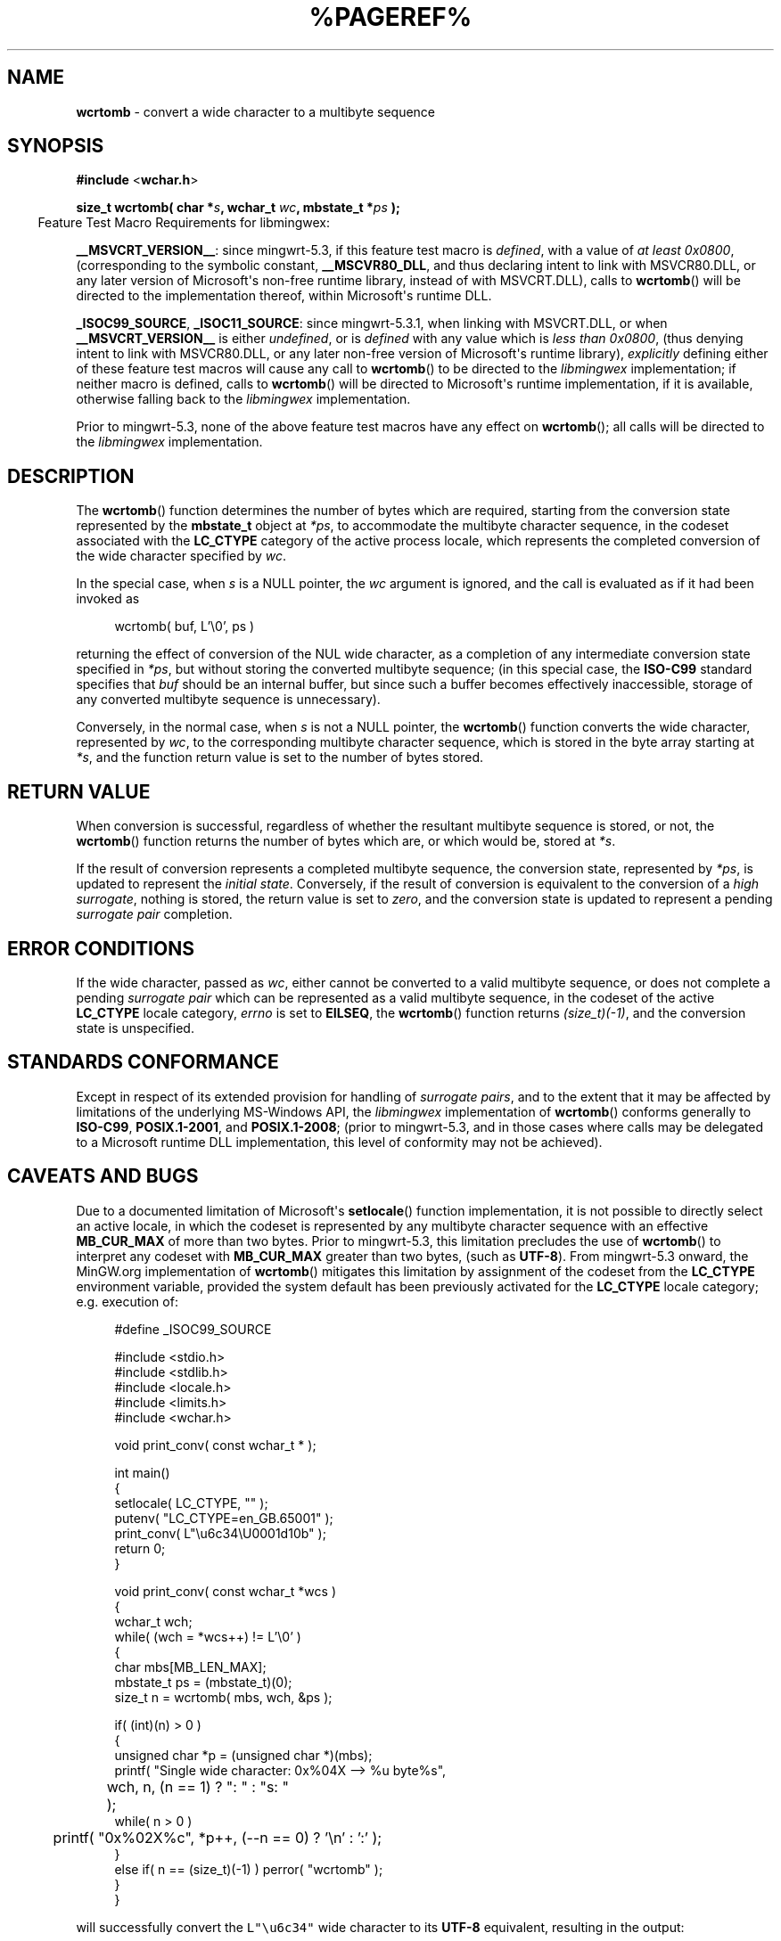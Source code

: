 .\" vim: ft=nroff
.TH %PAGEREF% MinGW "MinGW Programmer's Reference Manual"
.
.SH NAME
.B \%wcrtomb
\- convert a wide character to a multibyte sequence
.
.
.SH SYNOPSIS
.B  #include
.RB < wchar.h >
.PP
.B  size_t wcrtomb( char
.BI * s ,
.B  wchar_t
.IB wc ,
.B  mbstate_t
.BI * ps
.B  );
.
.IP \& -4n
Feature Test Macro Requirements for libmingwex:
.PP
.BR \%__MSVCRT_VERSION__ :
since \%mingwrt\(hy5.3,
if this feature test macro is
.IR defined ,
with a value of
.I at least
.IR \%0x0800 ,
(corresponding to the symbolic constant,
.BR \%__MSCVR80_DLL ,
and thus declaring intent to link with \%MSVCR80.DLL,
or any later version of \%Microsoft\(aqs \%non\(hyfree runtime library,
instead of with \%MSVCRT.DLL),
calls to
.BR \%wcrtomb ()
will be directed to the implementation thereof,
within \%Microsoft\(aqs runtime DLL.
.
.PP
.BR \%_ISOC99_SOURCE ,
.BR \%_ISOC11_SOURCE :
since \%mingwrt\(hy5.3.1,
when linking with \%MSVCRT.DLL,
or when
.B \%__MSVCRT_VERSION__
is either
.IR undefined ,
or is
.I defined
with any value which is
.I less than
.IR \%0x0800 ,
(thus denying intent to link with \%MSVCR80.DLL,
or any later \%non\(hyfree version of Microsoft\(aqs runtime library),
.I explicitly
defining either of these feature test macros
will cause any call to
.BR \%wcrtomb ()
to be directed to the
.I \%libmingwex
implementation;
if neither macro is defined,
calls to
.BR \%wcrtomb ()
will be directed to Microsoft\(aqs runtime implementation,
if it is available,
otherwise falling back to the
.I \%libmingwex
implementation.
.
.PP
Prior to \%mingwrt\(hy5.3,
none of the above feature test macros have any effect on
.BR \%wcrtomb ();
all calls will be directed to the
.I \%libmingwex
implementation.
.
.
.SH DESCRIPTION
The
.BR \%wcrtomb ()
function determines the number of bytes which are required,
starting from the conversion state represented by the
.B \%mbstate_t
object at
.IR *ps ,
to accommodate the multibyte character sequence,
in the codeset associated with the
.B \%LC_CTYPE
category of the active process locale,
which represents the completed conversion of
the wide character specified by
.IR wc .
.
.PP
In the special case,
when
.I s
is a NULL pointer,
the
.I wc
argument is ignored,
and the call is evaluated as if it had been invoked as
.PP
.RS 4n
.EX
wcrtomb( buf, L'\e0', ps )
.EE
.RE
.PP
returning the effect of conversion of the NUL wide character,
as a completion of any intermediate conversion state specified in
.IR *ps ,
but without storing the converted multibyte sequence;
(in this special case,
the
.B \%ISO\(hyC99
standard specifies that
.I buf
should be an internal buffer,
but since such a buffer becomes effectively inaccessible,
storage of any converted multibyte sequence is unnecessary).
.
.PP
Conversely,
in the normal case,
when
.I s
is not a NULL pointer,
the
.BR \%wcrtomb ()
function converts the wide character,
represented by
.IR wc ,
to the corresponding multibyte character sequence,
which is stored in the byte array starting at
.IR *s ,
and the function return value is set to
the number of bytes stored.
.
.
.SH RETURN VALUE
When conversion is successful,
regardless of whether the resultant multibyte sequence is stored,
or not,
the
.BR wcrtomb ()
function returns the number of bytes which are,
or which would be,
stored at
.IR *s .
.
.PP
If the result of conversion represents a completed multibyte sequence,
the conversion state,
represented by
.IR *ps ,
is updated to represent the
.I initial
.IR state .
Conversely,
if the result of conversion is equivalent to the conversion of a
.I high
.IR surrogate ,
nothing is stored,
the return value is set to
.IR zero ,
and the conversion state is updated to represent a pending
.I surrogate pair
completion.
.
.
.SH ERROR CONDITIONS
If the wide character,
passed as
.IR wc ,
either cannot be converted to a valid multibyte sequence,
or does not complete a pending
.I surrogate pair
which can be represented as a valid multibyte sequence,
in the codeset of the active
.B \%LC_CTYPE
locale category,
.I \%errno
is set to
.BR \%EILSEQ ,
the
.BR wcrtomb ()
function returns
.IR (size_t)(\-1) ,
and the conversion state is unspecified.
.
.
.SH STANDARDS CONFORMANCE
Except in respect of its extended provision for handling of
.IR surrogate\ pairs ,
and to the extent that it may be affected by limitations
of the underlying \%MS\(hyWindows API,
the
.I \%libmingwex
implementation of
.BR \%wcrtomb ()
conforms generally to
.BR \%ISO\(hyC99 ,
.BR \%POSIX.1\(hy2001 ,
and
.BR \%POSIX.1\(hy2008 ;
(prior to \%mingwrt\-5.3,
and in those cases where calls may be delegated
to a Microsoft runtime DLL implementation,
this level of conformity may not be achieved).
.
.
.\"SH EXAMPLE
.
.
.SH CAVEATS AND BUGS
Due to a documented limitation of Microsoft\(aqs
.BR \%setlocale ()
function implementation,
it is not possible to directly select an active locale,
in which the codeset is represented by any multibyte
character sequence with an effective
.B \%MB_CUR_MAX
of more than two bytes.
Prior to \%mingwrt\(hy5.3,
this limitation precludes the use of
.BR \%wcrtomb ()
to interpret any codeset with
.B \%MB_CUR_MAX
greater than two bytes,
(such as
.BR \%UTF\(hy8 ).
From \%mingwrt\(hy5.3 onward,
the MinGW.org implementation of
.BR \%wcrtomb ()
mitigates this limitation by assignment of the codeset
from the
.B \%LC_CTYPE
environment variable,
provided the system default has been previously activated
for the
.B \%LC_CTYPE
locale category;
e.g.\ execution of:
.PP
.RS 4n
.EX
#define _ISOC99_SOURCE

#include <stdio.h>
#include <stdlib.h>
#include <locale.h>
#include <limits.h>
#include <wchar.h>

void print_conv( const wchar_t * );

int main()
{
  setlocale( LC_CTYPE, "" );
  putenv( "LC_CTYPE=en_GB.65001" );
  print_conv( L"\eu6c34\eU0001d10b" );
  return 0;
}

void print_conv( const wchar_t *wcs )
{
  wchar_t wch;
  while( (wch = *wcs++) != L'\e0' )
  {
    char mbs[MB_LEN_MAX];
    mbstate_t ps = (mbstate_t)(0);
    size_t n = wcrtomb( mbs, wch, &ps );

    if( (int)(n) > 0 )
    {
      unsigned char *p = (unsigned char *)(mbs);
      printf( "Single wide character: 0x%04X \-\-> %u byte%s",
	  wch, n, (n == 1) ? ":  " : "s: "
	);
      while( n > 0 )
	printf( "0x%02X%c", *p++, (\-\-n == 0) ? '\en' : ':' );
    }
    else if( n == (size_t)(\-1) ) perror( "wcrtomb" );
  }
}
.EE
.RE
.PP
will successfully convert the \fCL"\eu6c34"\fP wide character to its
.B \%UTF\(hy8
equivalent,
resulting in the output:
.PP
.RS 4n
.EX
Single wide character: 0x6C34 \-\-> 3 bytes: 0xE6:0xB0:0xB4
.EE
.RE
.PP
However,
when it then progresses to the \fCL"\eU0001d10b"\fP wide character,
(which
.I should
be represented by a valid
.B \%UTF\(hy16LE
.I surrogate
.IR pair ),
it fails with the diagnostic:
.PP
.RS 4n
.EX
wcrtomb: Invalid or incomplete multibyte or wide character
.EE
.RE
.
.PP
This (possibly unexpected) failure is an unfortunate consequence
of Microsoft\(aqs choice of
.B \%UTF\(hy16LE
as the underlying representation of the
.B \%wchar_t
data type;
this choice makes it impossible for
.I any
\%MS\(hyWindows implementation of
.BR \%wcrtomb ()
to be fully
.B \%ISO\(hyC99
compliant.
To mitigate this non\(hycompliance,
the MinGW implementation of
.BR \%wcrtomb ()
incorporates the following non\(hystandard capabilities:
.RS 2n
.ll -2n
.IP \(bu 2n
When the
.B \%mbstate_t
argument refers to the
.I initial conversion
.IR state ,
and the
.B \%wchar_t
argument represents a
.I high
.IR surrogate ,
then nothing is stored in the conversion buffer,
the
.B \%mbstate_t
reference is updated to indicate pending completion of the
.IR surrogate ,
and the function returns an effective conversion count of
.I zero
bytes.
.
.IP \(bu 2n
When the
.B \%mbstate_t
argument refers to a pending completion of a
.I surrogate
.IR pair ,
and the
.B \%wchar_t
argument represents a
.I low
.IR surrogate ,
then the deferred
.I high surrogate
is combined with the
.I low surrogate
argument,
and the two are converted as a pair;
the resultant conversion is stored in the conversion buffer,
the
.B \%mbstate_t
reference is reset to the
.I initial conversion
.IR state ,
and the function returns the number of bytes
which were stored in the conversion buffer.
.ll +2n
.RE
.
.PP
These capabilities of MinGW\(aqs
.BR \%wcrtomb ()
are certainly non\(hystandard;
nonetheless,
they are required to circumvent non\(hyconformity,
which is imposed by an unfortunate Microsoft design choice,
and it is incumbent upon the caller of
.BR \%wcrtomb (),
on the \%MS\(hyWindows platform,
to make use of them.
The preceding example clearly illustrates how strictly
.B \%ISO\(hyC99
conforming usage will yield incorrect behaviour;
the following illustrates how that example may be adapted,
by incorporation of the above non\(hystandard features,
to achieve correct behaviour:
.PP
.RS 4n
.EX
#define _ISOC99_SOURCE

#include <stdio.h>
#include <stdlib.h>
#include <locale.h>
#include <limits.h>
#include <winnls.h>
#include <wchar.h>

void print_conv( const wchar_t * );

int main()
{
  setlocale( LC_CTYPE, "" );
  putenv( "LC_CTYPE=en_GB.65001" );
  print_conv( L"\eu6c34\eU0001d10b" );
  return 0;
}

#define DESC(FMT)  FMT "0x%1$04X --> %2$u byte%3$s"

void print_conv( const wchar_t *wcs )
{
  while( *wcs != L'\e0' )
  {
    wchar_t wch = *wcs;
    char mbs[MB_LEN_MAX];
    mbstate_t ps = (mbstate_t)(0);
    const char *fmt = DESC( "Single wide character: " );
    size_t n = wcrtomb( mbs, wch, &ps );

    if( (n == (size_t)(0)) && IS_HIGH_SURROGATE( wch ) )
    {
      if( (int)(n = wcrtomb( mbs, wcs[1], &ps )) > 0 )
      {
        fmt = DESC( "Surrogate pair: 0x%1$04X:" );
        wcs++;
      }
    }
    if( (int)(n) > 0 )
    {
      unsigned char *p = (unsigned char *)(mbs);
      printf( fmt, wch, n, (n == 1) ? ":  " : "s: ", *wcs );
      while( n > 0 )
        printf( "0x%02X%c", *p++, (\-\-n == 0) ? '\en' : ':' );
    }
    else if( n == (size_t)(\-1) ) perror( "wcrtomb" );
    if( *wcs != L'\e0' ) ++wcs;
  }
}
.EE
.RE
.PP
It may be observed that,
on execution of this modified version of the example,
both the \fCL"\eu6c34"\fP,
and the \fCL"\eU0001d10b"\fP code points are now correctly evaluated,
producing the expected output:
.PP
.RS 2n
.EX
Single wide character: 0x6C34 --> 3 bytes: 0xE6:0xB0:0xB4
Surrogate pair: 0xD834:0xD834 --> 4 bytes: 0xF0:0x9D:0x84:0x8B
.EE
.RE
.
.
.SH SEE ALSO
.BR mbsinit (3),
and
.BR wcsrtombs (3)
.
.
.SH AUTHOR
This manpage was written by \%Keith\ Marshall,
\%<keith@users.osdn.me>,
to document the
.BR \%wcrtomb ()
function as it has been implemented for the MinGW.org Project.
It may be copied, modified and redistributed,
without restriction of copyright,
provided this acknowledgement of contribution by
the original author remains in place.
.
.\" EOF
